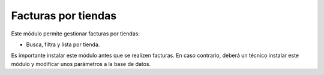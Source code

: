====================
Facturas por tiendas
====================

Este módulo permite gestionar facturas por tiendas:

* Busca, filtra y lista por tienda.

Es importante instalar este módulo antes que se realizen facturas.
En caso contrario, deberá un técnico instalar este módulo
y modificar unos parámetros a la base de datos.
